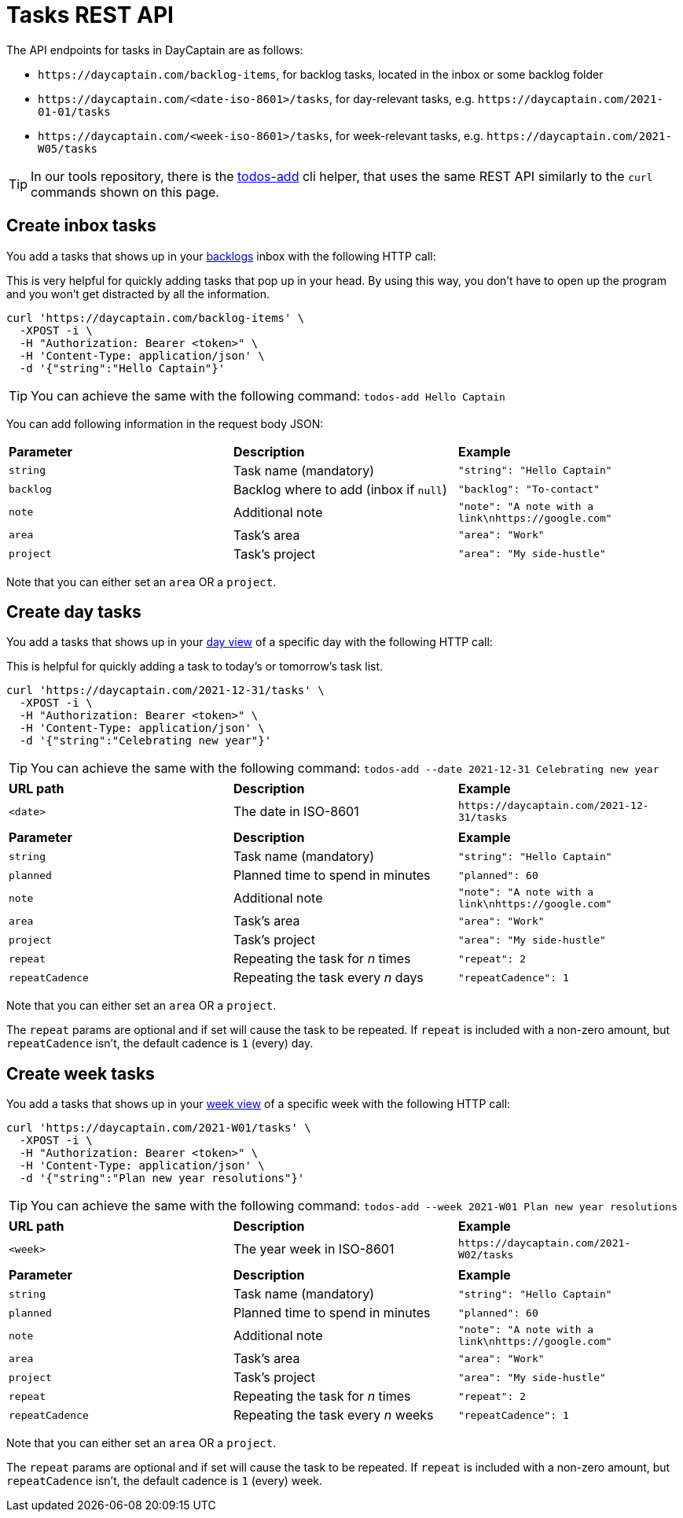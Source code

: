 = Tasks REST API

The API endpoints for tasks in DayCaptain are as follows:

- `\https://daycaptain.com/backlog-items`, for backlog tasks, located in the inbox or some backlog folder
- `\https://daycaptain.com/<date-iso-8601>/tasks`, for day-relevant tasks, e.g. `\https://daycaptain.com/2021-01-01/tasks`
- `\https://daycaptain.com/<week-iso-8601>/tasks`, for week-relevant tasks, e.g. `\https://daycaptain.com/2021-W05/tasks`

TIP: In our tools repository, there is the https://github.com/daycaptain/tools/blob/main/todos-add[todos-add^] cli helper, that uses the same REST API similarly to the `curl` commands shown on this page.

== Create inbox tasks

You add a tasks that shows up in your https://daycaptain.com/backlogs.html[backlogs^] inbox with the following HTTP call:

This is very helpful for quickly adding tasks that pop up in your head.
By using this way, you don't have to open up the program and you won't get distracted by all the information.

----
curl 'https://daycaptain.com/backlog-items' \
  -XPOST -i \
  -H "Authorization: Bearer <token>" \
  -H 'Content-Type: application/json' \
  -d '{"string":"Hello Captain"}'
----

TIP: You can achieve the same with the following command: `todos-add Hello Captain`

You can add following information in the request body JSON:

[frame="none",grid="none"]
|========================================================================================================================
| *Parameter* | *Description*                          | *Example*
| `string`    | Task name (mandatory)                  | `"string": "Hello Captain"`
| `backlog`   | Backlog where to add (inbox if `null`) | `"backlog": "To-contact"`
| `note`      | Additional note                        | `"note": "A note with a link\nhttps://google.com"`
| `area`      | Task's area                            | `"area": "Work"`
| `project`   | Task's project                         | `"area": "My side-hustle"`
|========================================================================================================================

Note that you can either set an `area` OR a `project`.


== Create day tasks

You add a tasks that shows up in your https://daycaptain.com/day.html[day view^] of a specific day with the following HTTP call:

This is helpful for quickly adding a task to today's or tomorrow's task list.

----
curl 'https://daycaptain.com/2021-12-31/tasks' \
  -XPOST -i \
  -H "Authorization: Bearer <token>" \
  -H 'Content-Type: application/json' \
  -d '{"string":"Celebrating new year"}'
----

TIP: You can achieve the same with the following command: `todos-add --date 2021-12-31 Celebrating new year`

[frame="none",grid="none"]
|========================================================================================================================
| *URL path* | *Description*        | *Example*
| `<date>`   | The date in ISO-8601 | `\https://daycaptain.com/2021-12-31/tasks`
| | |
| *Parameter*     | *Description*                          | *Example*
| `string`        | Task name (mandatory)                  | `"string": "Hello Captain"`
| `planned`       | Planned time to spend in minutes       | `"planned": 60`
| `note`          | Additional note                        | `"note": "A note with a link\nhttps://google.com"`
| `area`          | Task's area                            | `"area": "Work"`
| `project`       | Task's project                         | `"area": "My side-hustle"`
| `repeat`        | Repeating the task for _n_ times       | `"repeat": 2`
| `repeatCadence` | Repeating the task every _n_ days      | `"repeatCadence": 1`
|========================================================================================================================

Note that you can either set an `area` OR a `project`.

The `repeat` params are optional and if set will cause the task to be repeated.
If `repeat` is included with a non-zero amount, but `repeatCadence` isn't, the default cadence is `1` (every) day.


== Create week tasks

You add a tasks that shows up in your https://daycaptain.com/week.html[week view^] of a specific week with the following HTTP call:

----
curl 'https://daycaptain.com/2021-W01/tasks' \
  -XPOST -i \
  -H "Authorization: Bearer <token>" \
  -H 'Content-Type: application/json' \
  -d '{"string":"Plan new year resolutions"}'
----

TIP: You can achieve the same with the following command: `todos-add --week 2021-W01 Plan new year resolutions`

[frame="none",grid="none"]
|========================================================================================================================
| *URL path* | *Description*             | *Example*
| `<week>`   | The year week in ISO-8601 | `\https://daycaptain.com/2021-W02/tasks`
| | |
| *Parameter*     | *Description*                          | *Example*
| `string`        | Task name (mandatory)                  | `"string": "Hello Captain"`
| `planned`       | Planned time to spend in minutes       | `"planned": 60`
| `note`          | Additional note                        | `"note": "A note with a link\nhttps://google.com"`
| `area`          | Task's area                            | `"area": "Work"`
| `project`       | Task's project                         | `"area": "My side-hustle"`
| `repeat`        | Repeating the task for _n_ times       | `"repeat": 2`
| `repeatCadence` | Repeating the task every _n_ weeks     | `"repeatCadence": 1`
|========================================================================================================================

Note that you can either set an `area` OR a `project`.

The `repeat` params are optional and if set will cause the task to be repeated.
If `repeat` is included with a non-zero amount, but `repeatCadence` isn't, the default cadence is `1` (every) week.
